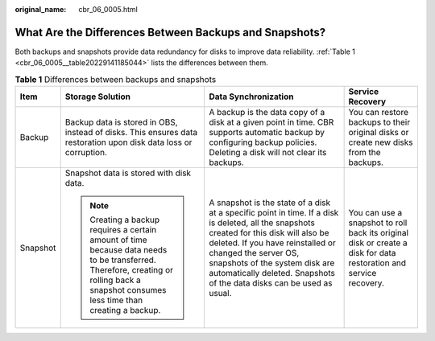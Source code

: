 :original_name: cbr_06_0005.html

.. _cbr_06_0005:

What Are the Differences Between Backups and Snapshots?
=======================================================

Both backups and snapshots provide data redundancy for disks to improve data reliability. :ref:`Table 1 <cbr_06_0005__table20229141185044>` lists the differences between them.

.. _cbr_06_0005__table20229141185044:

.. table:: **Table 1** Differences between backups and snapshots

   +-----------------+----------------------------------------------------------------------------------------------------------------------------------------------------------------------------------------+----------------------------------------------------------------------------------------------------------------------------------------------------------------------------------------------------------------------------------------------------------------------------------------------------------------+-------------------------------------------------------------------------------------------------------------------+
   | Item            | Storage Solution                                                                                                                                                                       | Data Synchronization                                                                                                                                                                                                                                                                                           | Service Recovery                                                                                                  |
   +=================+========================================================================================================================================================================================+================================================================================================================================================================================================================================================================================================================+===================================================================================================================+
   | Backup          | Backup data is stored in OBS, instead of disks. This ensures data restoration upon disk data loss or corruption.                                                                       | A backup is the data copy of a disk at a given point in time. CBR supports automatic backup by configuring backup policies. Deleting a disk will not clear its backups.                                                                                                                                        | You can restore backups to their original disks or create new disks from the backups.                             |
   +-----------------+----------------------------------------------------------------------------------------------------------------------------------------------------------------------------------------+----------------------------------------------------------------------------------------------------------------------------------------------------------------------------------------------------------------------------------------------------------------------------------------------------------------+-------------------------------------------------------------------------------------------------------------------+
   | Snapshot        | Snapshot data is stored with disk data.                                                                                                                                                | A snapshot is the state of a disk at a specific point in time. If a disk is deleted, all the snapshots created for this disk will also be deleted. If you have reinstalled or changed the server OS, snapshots of the system disk are automatically deleted. Snapshots of the data disks can be used as usual. | You can use a snapshot to roll back its original disk or create a disk for data restoration and service recovery. |
   |                 |                                                                                                                                                                                        |                                                                                                                                                                                                                                                                                                                |                                                                                                                   |
   |                 | .. note::                                                                                                                                                                              |                                                                                                                                                                                                                                                                                                                |                                                                                                                   |
   |                 |                                                                                                                                                                                        |                                                                                                                                                                                                                                                                                                                |                                                                                                                   |
   |                 |    Creating a backup requires a certain amount of time because data needs to be transferred. Therefore, creating or rolling back a snapshot consumes less time than creating a backup. |                                                                                                                                                                                                                                                                                                                |                                                                                                                   |
   +-----------------+----------------------------------------------------------------------------------------------------------------------------------------------------------------------------------------+----------------------------------------------------------------------------------------------------------------------------------------------------------------------------------------------------------------------------------------------------------------------------------------------------------------+-------------------------------------------------------------------------------------------------------------------+
